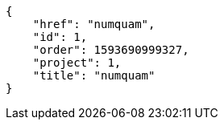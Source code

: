 [source,json]
----
{
    "href": "numquam",
    "id": 1,
    "order": 1593690999327,
    "project": 1,
    "title": "numquam"
}
----
